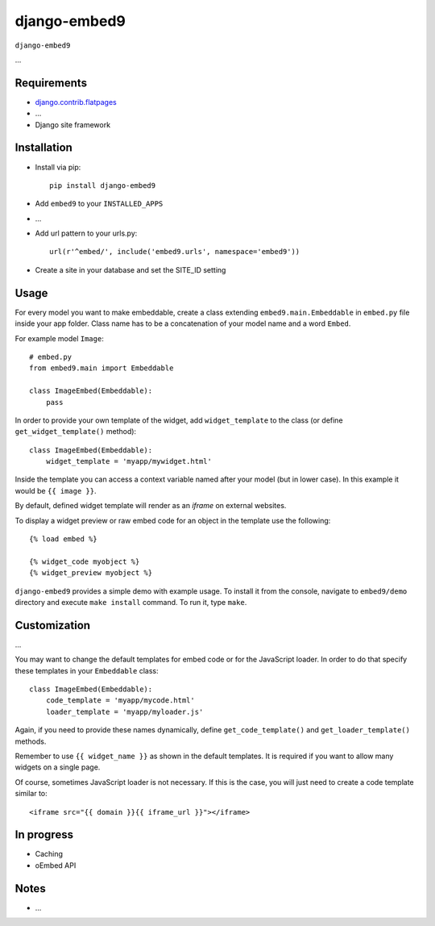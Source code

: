 ****************
django-embed9
****************

``django-embed9``

...

Requirements
============

- `django.contrib.flatpages <https://docs.djangoproject.com/en/dev/ref/contrib/flatpages/>`_

- ...

- Django site framework

Installation
============

- Install via pip::

    pip install django-embed9

- Add ``embed9`` to your ``INSTALLED_APPS``

- ...

- Add url pattern to your urls.py::

    url(r'^embed/', include('embed9.urls', namespace='embed9'))

- Create a site in your database and set the SITE_ID setting

Usage
=====

For every model you want to make embeddable, create a class extending ``embed9.main.Embeddable`` in ``embed.py`` file inside your app folder. Class name has to be a concatenation of your model name and a word ``Embed``.

For example model ``Image``::

    # embed.py
    from embed9.main import Embeddable

    class ImageEmbed(Embeddable):
        pass

In order to provide your own template of the widget, add ``widget_template`` to the class (or define ``get_widget_template()`` method)::

    class ImageEmbed(Embeddable):
        widget_template = 'myapp/mywidget.html'

Inside the template you can access a context variable named after your model (but in lower case). In this example it would be ``{{ image }}``.

By default, defined widget template will render as an `iframe` on external websites. 

To display a widget preview or raw embed code for an object in the template use the following::

	{% load embed %}
	
	{% widget_code myobject %}
	{% widget_preview myobject %}

``django-embed9`` provides a simple demo with example usage. To install it from the console, navigate to ``embed9/demo`` directory and execute ``make install`` command. To run it, type ``make``.

Customization
=============

...

You may want to change the default templates for embed code or for the JavaScript loader. In order to do that specify these templates in your ``Embeddable`` class::

    class ImageEmbed(Embeddable):
        code_template = 'myapp/mycode.html'
        loader_template = 'myapp/myloader.js'

Again, if you need to provide these names dynamically, define ``get_code_template()`` and ``get_loader_template()`` methods.

Remember to use ``{{ widget_name }}`` as shown in the default templates. It is required if you want to allow many widgets on a single page.

Of course, sometimes JavaScript loader is not necessary. If this is the case, you will just need to create a code template similar to::

	<iframe src="{{ domain }}{{ iframe_url }}"></iframe>

In progress
===========

- Caching

- oEmbed API

Notes
=====

- ...

